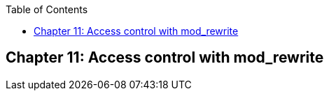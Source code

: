 [book]
:doctype: book
:toclevels: 3
:toc: 

[[Chapter_access]]
== Chapter 11: Access control with mod_rewrite


